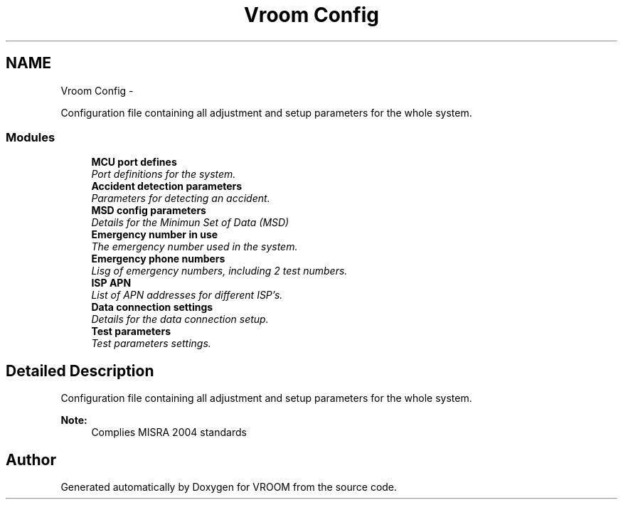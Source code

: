 .TH "Vroom Config" 3 "Thu Dec 11 2014" "Version v0.01" "VROOM" \" -*- nroff -*-
.ad l
.nh
.SH NAME
Vroom Config \- 
.PP
Configuration file containing all adjustment and setup parameters for the whole system\&.  

.SS "Modules"

.in +1c
.ti -1c
.RI "\fBMCU port defines\fP"
.br
.RI "\fIPort definitions for the system\&. \fP"
.ti -1c
.RI "\fBAccident detection parameters\fP"
.br
.RI "\fIParameters for detecting an accident\&. \fP"
.ti -1c
.RI "\fBMSD config parameters\fP"
.br
.RI "\fIDetails for the Minimun Set of Data (MSD) \fP"
.ti -1c
.RI "\fBEmergency number in use\fP"
.br
.RI "\fIThe emergency number used in the system\&. \fP"
.ti -1c
.RI "\fBEmergency phone numbers\fP"
.br
.RI "\fILisg of emergency numbers, including 2 test numbers\&. \fP"
.ti -1c
.RI "\fBISP APN\fP"
.br
.RI "\fIList of APN addresses for different ISP's\&. \fP"
.ti -1c
.RI "\fBData connection settings\fP"
.br
.RI "\fIDetails for the data connection setup\&. \fP"
.ti -1c
.RI "\fBTest parameters\fP"
.br
.RI "\fITest parameters settings\&. \fP"
.in -1c
.SH "Detailed Description"
.PP 
Configuration file containing all adjustment and setup parameters for the whole system\&. 


.PP
\fBNote:\fP
.RS 4
Complies MISRA 2004 standards 
.RE
.PP

.SH "Author"
.PP 
Generated automatically by Doxygen for VROOM from the source code\&.

